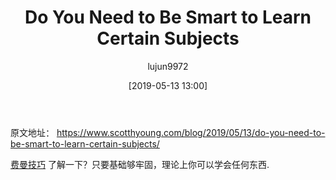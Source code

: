 #+TITLE: Do You Need to Be Smart to Learn Certain Subjects
#+AUTHOR: lujun9972
#+TAGS: Scott H Young的订阅
#+DATE: [2019-05-13 13:00]
#+LANGUAGE:  zh-CN
#+STARTUP:  inlineimages
#+OPTIONS:  H:6 num:nil toc:t \n:nil ::t |:t ^:nil -:nil f:t *:t <:nil

原文地址： https://www.scotthyoung.com/blog/2019/05/13/do-you-need-to-be-smart-to-learn-certain-subjects/

[[https://www.youtube.com/watch?v=FrNqSLPaZLc][费曼技巧]] 了解一下？只要基础够牢固，理论上你可以学会任何东西.
